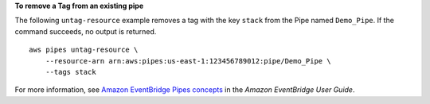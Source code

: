 **To remove a Tag from an existing pipe**

The following ``untag-resource`` example removes a tag with the key ``stack`` from the Pipe named ``Demo_Pipe``. If the command succeeds, no output is returned. ::

    aws pipes untag-resource \
        --resource-arn arn:aws:pipes:us-east-1:123456789012:pipe/Demo_Pipe \
        --tags stack

For more information, see `Amazon EventBridge Pipes concepts <https://docs.aws.amazon.com/eventbridge/latest/userguide/pipes-concepts.html>`__ in the *Amazon EventBridge User Guide*.